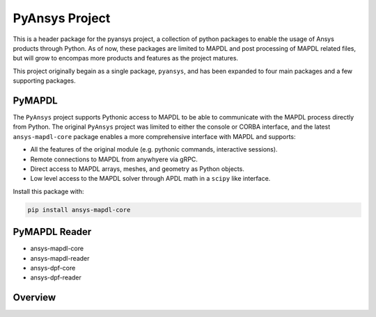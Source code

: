 PyAnsys Project
===============

This is a header package for the pyansys project, a collection of python packages to enable the usage of Ansys products through Python.  As of now, these packages are limited to MAPDL and post processing of MAPDL related files, but will grow to encompas more products and features as the project matures.

This project originally begain as a single package, ``pyansys``, and has been expanded to four main packages and a few supporting packages.

PyMAPDL
-----
The ``PyAnsys`` project supports Pythonic access to MAPDL to be able to communicate with the MAPDL process directly from Python.  The original ``PyAnsys`` project was limited to either the console or CORBA interface, and the latest ``ansys-mapdl-core`` package enables a more comprehensive interface with MAPDL and supports:

- All the features of the original module (e.g. pythonic commands, interactive sessions).
- Remote connections to MAPDL from anywhyere via gRPC.
- Direct access to MAPDL arrays, meshes, and geometry as Python objects.
- Low level access to the MAPDL solver through APDL math in a ``scipy`` like interface.

Install this package with:

.. code::

   pip install ansys-mapdl-core


PyMAPDL Reader
--------------

- ansys-mapdl-core
- ansys-mapdl-reader
- ansys-dpf-core
- ansys-dpf-reader

Overview
--------
